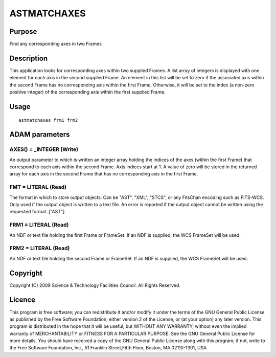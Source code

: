 

ASTMATCHAXES
============


Purpose
~~~~~~~
Find any corresponding axes in two Frames


Description
~~~~~~~~~~~
This application looks for corresponding axes within two supplied
Frames. A list array of integers is displayed with one element for
each axis in the second supplied Frame. An element in this list will
be set to zero if the associated axis within the second Frame has no
corresponding axis within the first Frame. Otherwise, it will be set
to the index (a non-zero positive integer) of the corresponding axis
within the first supplied Frame.


Usage
~~~~~


::

    
       astmatchaxes frm1 frm2
       



ADAM parameters
~~~~~~~~~~~~~~~



AXES() = _INTEGER (Write)
`````````````````````````
An output parameter to which is written an integer array holding the
indices of the axes (within the first Frame) that correspond to each
axis within the second Frame. Axis indices start at 1. A value of zero
will be stored in the returned array for each axis in the second Frame
that has no corresponding axis in the first Frame.



FMT = LITERAL (Read)
````````````````````
The format in which to store output objects. Can be "AST", "XML",
"STCS", or any FitsChan encoding such as FITS-WCS. Only used if the
output object is written to a text file. An error is reported if the
output object cannot be written using the requested format. ["AST"]



FRM1 = LITERAL (Read)
`````````````````````
An NDF or text file holding the first Frame or FrameSet. If an NDF is
supplied, the WCS FrameSet will be used.



FRM2 = LITERAL (Read)
`````````````````````
An NDF or text file holding the second Frame or FrameSet. If an NDF is
supplied, the WCS FrameSet will be used.



Copyright
~~~~~~~~~
Copyright (C) 2009 Science & Technology Facilities Council. All Rights
Reserved.


Licence
~~~~~~~
This program is free software; you can redistribute it and/or modify
it under the terms of the GNU General Public License as published by
the Free Software Foundation; either version 2 of the License, or (at
your option) any later version.
This program is distributed in the hope that it will be useful, but
WITHOUT ANY WARRANTY; without even the implied warranty of
MERCHANTABILITY or FITNESS FOR A PARTICULAR PURPOSE. See the GNU
General Public License for more details.
You should have received a copy of the GNU General Public License
along with this program; if not, write to the Free Software
Foundation, Inc., 51 Franklin Street,Fifth Floor, Boston, MA
02110-1301, USA


